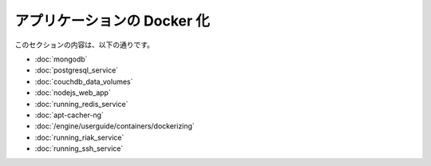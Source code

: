 .. -*- coding: utf-8 -*-
.. URL: https://docs.docker.com/engine/extend/examples/
.. SOURCE: https://github.com/docker/docker/blob/master/docs/examples/index.md
   doc version: 1.10
      https://github.com/docker/docker/commits/master/docs/examples/index.md
.. check date: 2016/02/15
.. ---------------------------------------------------------------

.. Dockerize an application

.. _dockerize-an-application:

========================================
アプリケーションの Docker 化
========================================

.. This section contains the following:

このセクションの内容は、以下の通りです。

..    Dockerizing MongoDB
    Dockerizing PostgreSQL
    Dockerizing a CouchDB service
    Dockerizing a Node.js web app
    Dockerizing a Redis service
    Dockerizing an apt-cacher-ng service
    Dockerizing applications: A ‘Hello world’

* :doc:`mongodb`
* :doc:`postgresql_service`
* :doc:`couchdb_data_volumes`
* :doc:`nodejs_web_app`
* :doc:`running_redis_service`
* :doc:`apt-cacher-ng`
* :doc:`/engine/userguide/containers/dockerizing`
* :doc:`running_riak_service`
* :doc:`running_ssh_service`


